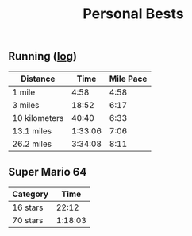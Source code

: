 #+TITLE: Personal Bests
** Running ([[File:running-journal.org][log]])
| Distance      |    Time | Mile Pace |
|---------------+---------+-----------|
| 1 mile        |    4:58 |      4:58 |
| 3 miles       |   18:52 |      6:17 |
| 10 kilometers |   40:40 |      6:33 |
| 13.1 miles    | 1:33:06 |      7:06 |
| 26.2 miles    | 3:34:08 |      8:11 |
** Super Mario 64

| Category |    Time |
|----------+---------|
| 16 stars |   22:12 |
| 70 stars | 1:18:03 |
